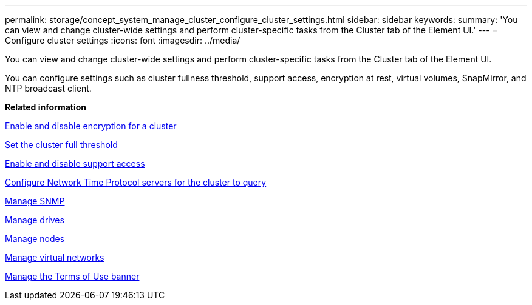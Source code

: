 ---
permalink: storage/concept_system_manage_cluster_configure_cluster_settings.html
sidebar: sidebar
keywords:
summary: 'You can view and change cluster-wide settings and perform cluster-specific tasks from the Cluster tab of the Element UI.'
---
= Configure cluster settings
:icons: font
:imagesdir: ../media/

[.lead]
You can view and change cluster-wide settings and perform cluster-specific tasks from the Cluster tab of the Element UI.

You can configure settings such as cluster fullness threshold, support access, encryption at rest, virtual volumes, SnapMirror, and NTP broadcast client.

*Related information*

xref:task_system_manage_cluster_enable_and_disable_encryption_for_a_cluster.adoc[Enable and disable encryption for a cluster]

xref:task_system_manage_cluster_set_the_cluster_full_threshold.adoc[Set the cluster full threshold]

xref:task_system_manage_cluster_enable_and_disable_support_access.adoc[Enable and disable support access]

xref:task_system_manage_cluster_ntp_configure.adoc[Configure Network Time Protocol servers for the cluster to query]

xref:concept_system_manage_snmp_manage_snmp.adoc[Manage SNMP]

xref:concept_system_manage_drives_managing_drives.adoc[Manage drives]

xref:concept_system_manage_nodes_manage_nodes.adoc[Manage nodes]

xref:concept_system_manage_virtual_manage_virtual_networks.adoc[Manage virtual networks]

xref:concept_system_manage_cluster_terms_manage_the_terms_of_use_banner.adoc[Manage the Terms of Use banner]
